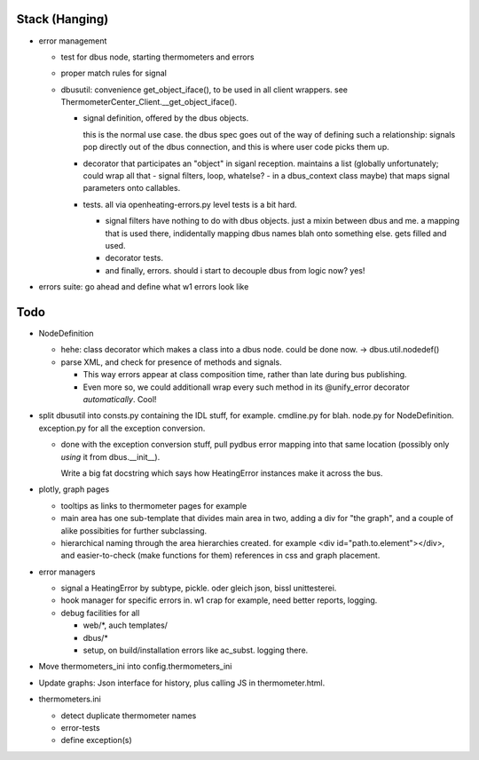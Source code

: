 Stack (Hanging)
===============

* error management

  * test for dbus node, starting thermometers and errors
  * proper match rules for signal
  * dbusutil: convenience get_object_iface(), to be used in all client
    wrappers. see ThermometerCenter_Client.__get_object_iface().

    * signal definition, offered by the dbus objects.
    
      this is the normal use case. the dbus spec goes out of the way of
      defining such a relationship: signals pop directly out of the dbus
      connection, and this is where user code picks them up.
    
    * decorator that participates an "object" in siganl
      reception. maintains a list (globally unfortunately; could wrap all
      that - signal filters, loop, whatelse? - in a dbus_context class
      maybe) that maps signal parameters onto callables.
    
    * tests. all via openheating-errors.py level tests is a bit hard.
    
      * signal filters have nothing to do with dbus objects. just a mixin
        between dbus and me. a mapping that is used there, indidentally
        mapping dbus names blah onto something else. gets filled and used.
      * decorator tests.
      * and finally, errors. should i start to decouple dbus from logic
        now? yes!

* errors suite: go ahead and define what w1 errors look like

Todo
====

* NodeDefinition

  * hehe: class decorator which makes a class into a dbus node. could
    be done now. -> dbus.util.nodedef()
  * parse XML, and check for presence of methods and signals. 

    * This way errors appear at class composition time, rather than
      late during bus publishing.
    * Even more so, we could additionall wrap every such method in its
      @unify_error decorator *automatically*. Cool!

* split dbusutil into consts.py containing the IDL stuff, for
  example. cmdline.py for blah. node.py for
  NodeDefinition. exception.py for all the exception conversion.

  * done with the exception conversion stuff, pull pydbus error
    mapping into that same location (possibly only *using* it from
    dbus.__init__).

    Write a big fat docstring which says how HeatingError instances
    make it across the bus.

* plotly, graph pages

  * tooltips as links to thermometer pages for example
  * main area has one sub-template that divides main area in two,
    adding a div for "the graph", and a couple of alike possibities
    for further subclassing.
  * hierarchical naming through the area hierarchies created. for
    example <div id="path.to.element"></div>, and easier-to-check
    (make functions for them) references in css and graph placement.

* error managers

  * signal a HeatingError by subtype, pickle. oder gleich json, bissl
    unittesterei.
  * hook manager for specific errors in. w1 crap for example, need
    better reports, logging.
  * debug facilities for all

    * web/*, auch templates/
    * dbus/*
    * setup, on build/installation errors like ac_subst. logging
      there.

* Move thermometers_ini into config.thermometers_ini

* Update graphs: Json interface for history, plus calling JS in
  thermometer.html.

* thermometers.ini

  * detect duplicate thermometer names
  * error-tests
  * define exception(s)

